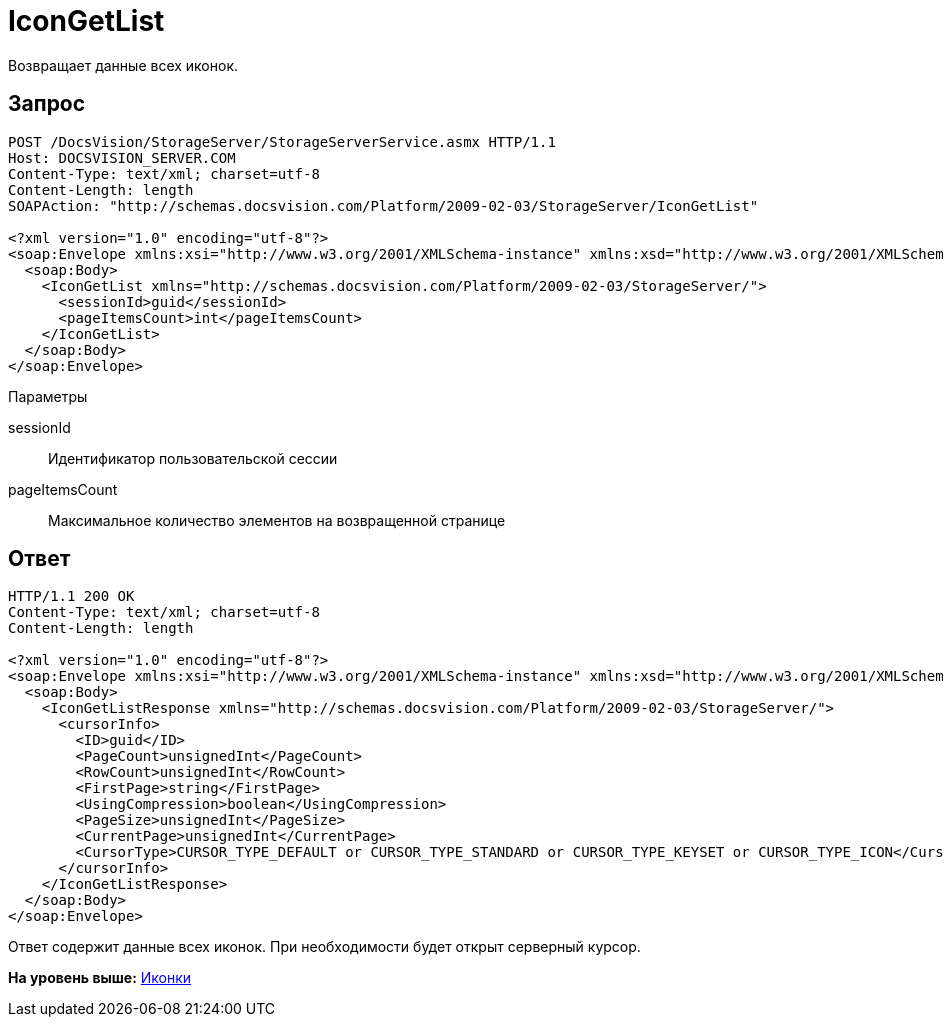 = IconGetList

Возвращает данные всех иконок.

== Запрос

[source,pre,codeblock]
----
POST /DocsVision/StorageServer/StorageServerService.asmx HTTP/1.1
Host: DOCSVISION_SERVER.COM
Content-Type: text/xml; charset=utf-8
Content-Length: length
SOAPAction: "http://schemas.docsvision.com/Platform/2009-02-03/StorageServer/IconGetList"

<?xml version="1.0" encoding="utf-8"?>
<soap:Envelope xmlns:xsi="http://www.w3.org/2001/XMLSchema-instance" xmlns:xsd="http://www.w3.org/2001/XMLSchema" xmlns:soap="http://schemas.xmlsoap.org/soap/envelope/">
  <soap:Body>
    <IconGetList xmlns="http://schemas.docsvision.com/Platform/2009-02-03/StorageServer/">
      <sessionId>guid</sessionId>
      <pageItemsCount>int</pageItemsCount>
    </IconGetList>
  </soap:Body>
</soap:Envelope>
----

Параметры

sessionId::
  Идентификатор пользовательской сессии
pageItemsCount::
  Максимальное количество элементов на возвращенной странице

== Ответ

[source,pre,codeblock]
----
HTTP/1.1 200 OK
Content-Type: text/xml; charset=utf-8
Content-Length: length

<?xml version="1.0" encoding="utf-8"?>
<soap:Envelope xmlns:xsi="http://www.w3.org/2001/XMLSchema-instance" xmlns:xsd="http://www.w3.org/2001/XMLSchema" xmlns:soap="http://schemas.xmlsoap.org/soap/envelope/">
  <soap:Body>
    <IconGetListResponse xmlns="http://schemas.docsvision.com/Platform/2009-02-03/StorageServer/">
      <cursorInfo>
        <ID>guid</ID>
        <PageCount>unsignedInt</PageCount>
        <RowCount>unsignedInt</RowCount>
        <FirstPage>string</FirstPage>
        <UsingCompression>boolean</UsingCompression>
        <PageSize>unsignedInt</PageSize>
        <CurrentPage>unsignedInt</CurrentPage>
        <CursorType>CURSOR_TYPE_DEFAULT or CURSOR_TYPE_STANDARD or CURSOR_TYPE_KEYSET or CURSOR_TYPE_ICON</CursorType>
      </cursorInfo>
    </IconGetListResponse>
  </soap:Body>
</soap:Envelope>
----

Ответ содержит данные всех иконок. При необходимости будет открыт серверный курсор.

*На уровень выше:* xref:../pages/DevManualAppendix_WebService_Icons.adoc[Иконки]
